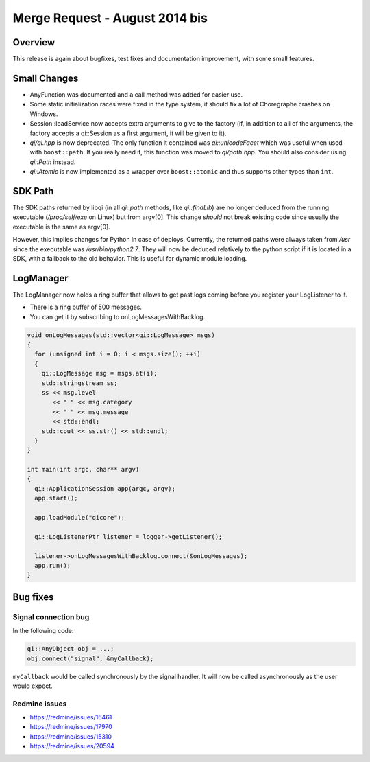 .. _mr-20140819:
.. cpp:namespace:: qi
.. cpp:auto_template:: True
.. default-role:: cpp:guess

Merge Request - August 2014 bis
===============================

Overview
********

This release is again about bugfixes, test fixes and documentation improvement,
with some small features.

Small Changes
*************

- AnyFunction was documented and a call method was added for easier use.
- Some static initialization races were fixed in the type system, it should fix
  a lot of Choregraphe crashes on Windows.
- Session::loadService now accepts extra arguments to give to the factory (if,
  in addition to all of the arguments, the factory accepts a qi::Session as a
  first argument, it will be given to it).
- *qi/qi.hpp* is now deprecated. The only function it contained was
  `qi::unicodeFacet` which was useful when used with ``boost::path``. If you
  really need it, this function was moved to *qi/path.hpp*. You should also
  consider using `qi::Path` instead.
- `qi::Atomic` is now implemented as a wrapper over ``boost::atomic`` and thus
  supports other types than ``int``.

SDK Path
********

The SDK paths returned by libqi (in all `qi::path` methods, like
`qi::findLib`) are no longer deduced from the running executable
(*/proc/self/exe* on Linux) but from
argv[0]. This change *should* not break existing code since usually the
executable is the same as argv[0].

However, this implies changes for Python in case of deploys. Currently, the
returned paths were always taken from */usr* since the executable was
*/usr/bin/python2.7*. They will now be deduced relatively to the python script
if it is located in a SDK, with a fallback to the old behavior.  This is useful
for dynamic module loading.

LogManager
**********

The LogManager now holds a ring buffer that allows to get past logs coming
before you register your LogListener to it.

- There is a ring buffer of 500 messages.
- You can get it by subscribing to onLogMessagesWithBacklog.

.. code-block:: cpp

  void onLogMessages(std::vector<qi::LogMessage> msgs)
  {
    for (unsigned int i = 0; i < msgs.size(); ++i)
    {
      qi::LogMessage msg = msgs.at(i);
      std::stringstream ss;
      ss << msg.level
         << " " << msg.category
         << " " << msg.message
         << std::endl;
      std::cout << ss.str() << std::endl;
    }
  }

  int main(int argc, char** argv)
  {
    qi::ApplicationSession app(argc, argv);
    app.start();

    app.loadModule("qicore");

    qi::LogListenerPtr listener = logger->getListener();

    listener->onLogMessagesWithBacklog.connect(&onLogMessages);
    app.run();
  }

Bug fixes
*********

Signal connection bug
---------------------

In the following code:

.. code-block:: cpp

  qi::AnyObject obj = ...;
  obj.connect("signal", &myCallback);

``myCallback`` would be called synchronously by the signal handler. It will now
be called asynchronously as the user would expect.

Redmine issues
--------------

- https://redmine/issues/16461
- https://redmine/issues/17970
- https://redmine/issues/15310
- https://redmine/issues/20594
